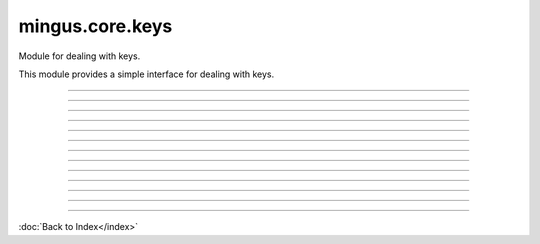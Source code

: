 .. module:: mingus.core.keys

================
mingus.core.keys
================

Module for dealing with keys.

This module provides a simple interface for dealing with keys.



.. class:: Key


   .. method:: __eq__(self, other)


   .. method:: __init__(self, key=C)


   .. method:: __ne__(self, other)


----

.. data:: base_scale

      Attribute of type: list
      ``['C', 'D', 'E', 'F', 'G', 'A', 'B']``

----

.. data:: couple

      Attribute of type: tuple
      ``('C#', 'a#')``

----

.. data:: keys

      Attribute of type: list
      ``[('Cb', 'ab'), ('Gb', 'eb'), ('Db', 'bb'), ('Ab', 'f'), ('Eb', 'c'), ('Bb', 'g'), ('F', 'd'), ('C', 'a'), ('G', 'e'), ('D', 'b'), ('A', 'f#'), ('E', 'c#'), ('B', 'g#'), ('F#', 'd#'), ('C#', 'a#')]``

----

.. data:: major_keys

      Attribute of type: list
      ``['Cb', 'Gb', 'Db', 'Ab', 'Eb', 'Bb', 'F', 'C', 'G', 'D', 'A', 'E', 'B', 'F#', 'C#']``

----

.. data:: minor_keys

      Attribute of type: list
      ``['ab', 'eb', 'bb', 'f', 'c', 'g', 'd', 'a', 'e', 'b', 'f#', 'c#', 'g#', 'd#', 'a#']``

----

.. function:: get_key(accidentals=0)

      Return the key corrisponding to accidentals.
      
      Return the tuple containing the major key corrensponding to the
      accidentals put as input, and his relative minor; negative numbers for
      flats, positive numbers for sharps.


----

.. function:: get_key_signature(key=C)

      Return the key signature.
      
      0 for C or a, negative numbers for flat key signatures, positive numbers
      for sharp key signatures.


----

.. function:: get_key_signature_accidentals(key=C)

      Return the list of accidentals present into the key signature.


----

.. function:: get_notes(key=C)

      Return an ordered list of the notes in this natural key.
      
      Examples:
      
      >>> get_notes('F')
      ['F', 'G', 'A', 'Bb', 'C', 'D', 'E']
      >>> get_notes('c')
      ['C', 'D', 'Eb', 'F', 'G', 'Ab', 'Bb']


----

.. function:: is_valid_key(key)

      Return True if key is in a recognized format. False if not.


----

.. function:: relative_major(key)

      Return the relative major of a minor key.
      
      Example:
      
      >>> relative_major('a')
      'C'


----

.. function:: relative_minor(key)

      Return the relative minor of a major key.
      
      Example:
      
      >>> relative_minor('C')
      'a'

----



:doc:`Back to Index</index>`
